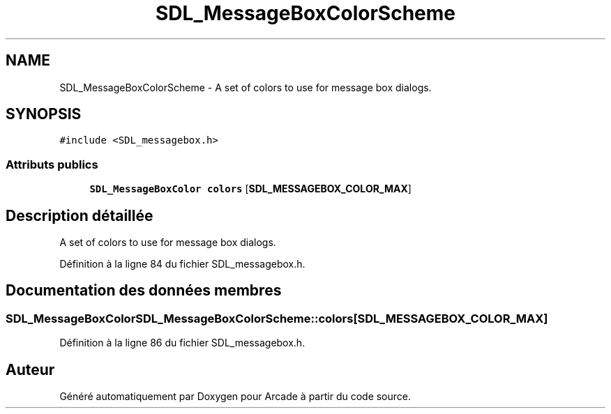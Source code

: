 .TH "SDL_MessageBoxColorScheme" 3 "Jeudi 31 Mars 2016" "Version 1" "Arcade" \" -*- nroff -*-
.ad l
.nh
.SH NAME
SDL_MessageBoxColorScheme \- A set of colors to use for message box dialogs\&.  

.SH SYNOPSIS
.br
.PP
.PP
\fC#include <SDL_messagebox\&.h>\fP
.SS "Attributs publics"

.in +1c
.ti -1c
.RI "\fBSDL_MessageBoxColor\fP \fBcolors\fP [\fBSDL_MESSAGEBOX_COLOR_MAX\fP]"
.br
.in -1c
.SH "Description détaillée"
.PP 
A set of colors to use for message box dialogs\&. 
.PP
Définition à la ligne 84 du fichier SDL_messagebox\&.h\&.
.SH "Documentation des données membres"
.PP 
.SS "\fBSDL_MessageBoxColor\fP SDL_MessageBoxColorScheme::colors[\fBSDL_MESSAGEBOX_COLOR_MAX\fP]"

.PP
Définition à la ligne 86 du fichier SDL_messagebox\&.h\&.

.SH "Auteur"
.PP 
Généré automatiquement par Doxygen pour Arcade à partir du code source\&.
